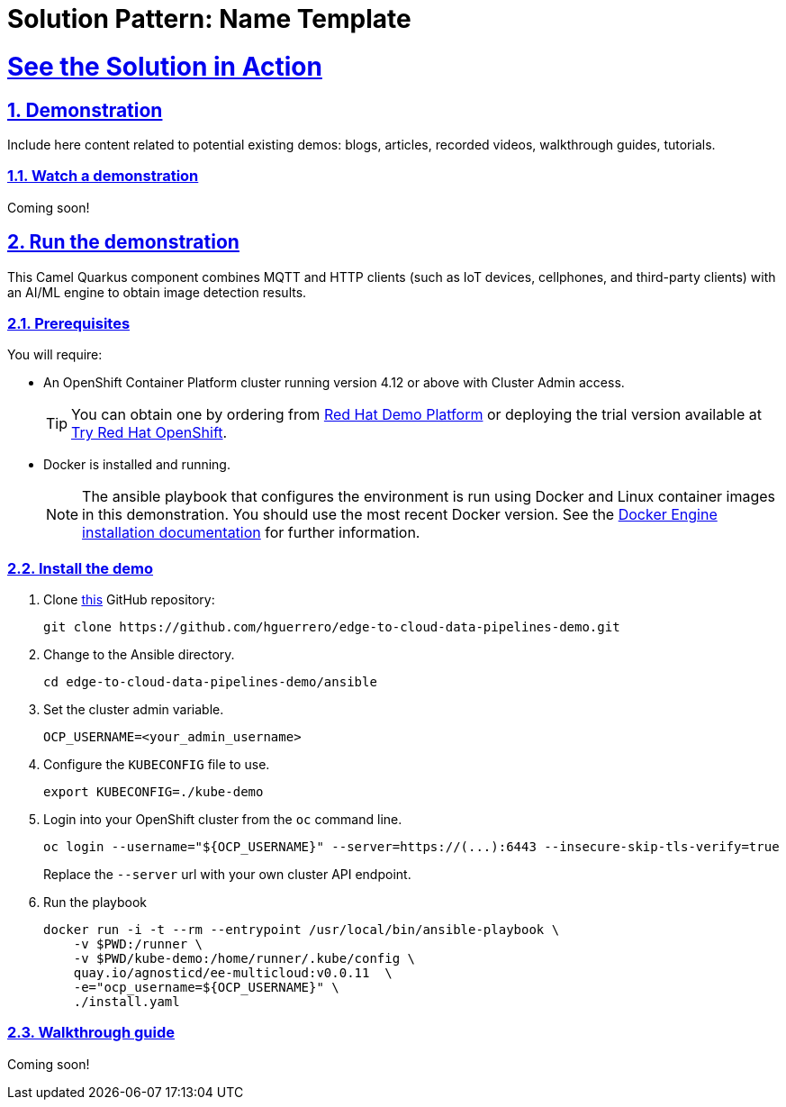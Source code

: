 = Solution Pattern: Name Template
:sectnums:
:sectlinks:
:doctype: book

= See the Solution in Action

== Demonstration

Include here content related to potential existing demos: blogs, articles, recorded videos, walkthrough guides, tutorials.

[#demo-video]
=== Watch a demonstration


Coming soon!

== Run the demonstration

This Camel Quarkus component combines MQTT and HTTP clients (such as IoT devices, cellphones, and third-party clients) with an AI/ML engine to obtain image detection results.

=== Prerequisites

You will require:

- An OpenShift Container Platform cluster running version 4.12 or above with Cluster Admin access. +
[TIP]
  You can obtain one by ordering from https://demo.redhat.com/catalog?search=4.12[Red Hat Demo Platform] or deploying the trial version available at https://www.redhat.com/en/technologies/cloud-computing/openshift/try-it[Try Red Hat OpenShift].

- Docker is installed and running. +
[NOTE]
  The ansible playbook that configures the environment is run using Docker and Linux container images in this demonstration. You should use the most recent Docker version. See the https://docs.docker.com/engine/installation/[Docker Engine installation documentation] for further information. 

=== Install the demo

1. Clone https://github.com/RedHat-Middleware-Workshops/camel-edge-rhte[this] GitHub repository:
+
```sh
git clone https://github.com/hguerrero/edge-to-cloud-data-pipelines-demo.git
```

2. Change to the Ansible directory.
+
```sh
cd edge-to-cloud-data-pipelines-demo/ansible
```

3. Set the cluster admin variable.
+
```sh
OCP_USERNAME=<your_admin_username>
```

4. Configure the `KUBECONFIG` file to use.
+
```sh
export KUBECONFIG=./kube-demo
```

5. Login into your OpenShift cluster from the `oc` command line.
+
```sh
oc login --username="${OCP_USERNAME}" --server=https://(...):6443 --insecure-skip-tls-verify=true
```
+
Replace the `--server` url with your own cluster API endpoint.

6. Run the playbook
+
```sh
docker run -i -t --rm --entrypoint /usr/local/bin/ansible-playbook \
    -v $PWD:/runner \
    -v $PWD/kube-demo:/home/runner/.kube/config \
    quay.io/agnosticd/ee-multicloud:v0.0.11  \
    -e="ocp_username=${OCP_USERNAME}" \
    ./install.yaml
```

=== Walkthrough guide

Coming soon!
